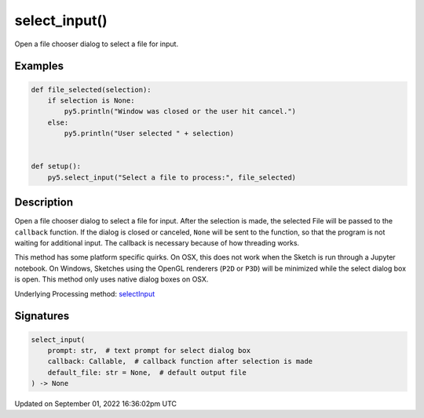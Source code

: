 select_input()
==============

Open a file chooser dialog to select a file for input.

Examples
--------

.. raw:: html

    <div class="example-table">

.. raw:: html

    <div class="example-row"><div class="example-cell-image">

.. raw:: html

    </div><div class="example-cell-code">

.. code:: python

    def file_selected(selection):
        if selection is None:
            py5.println("Window was closed or the user hit cancel.")
        else:
            py5.println("User selected " + selection)


    def setup():
        py5.select_input("Select a file to process:", file_selected)

.. raw:: html

    </div></div>

.. raw:: html

    </div>

Description
-----------

Open a file chooser dialog to select a file for input. After the selection is made, the selected File will be passed to the ``callback`` function. If the dialog is closed or canceled, ``None`` will be sent to the function, so that the program is not waiting for additional input. The callback is necessary because of how threading works.

This method has some platform specific quirks. On OSX, this does not work when the Sketch is run through a Jupyter notebook. On Windows, Sketches using the OpenGL renderers (``P2D`` or ``P3D``) will be minimized while the select dialog box is open. This method only uses native dialog boxes on OSX.

Underlying Processing method: `selectInput <https://processing.org/reference/selectInput_.html>`_

Signatures
----------

.. code:: python

    select_input(
        prompt: str,  # text prompt for select dialog box
        callback: Callable,  # callback function after selection is made
        default_file: str = None,  # default output file
    ) -> None

Updated on September 01, 2022 16:36:02pm UTC


